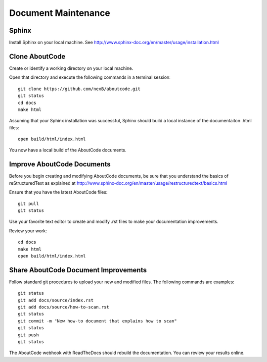 Document Maintenance
====================

Sphinx
------

Install Sphinx on your local machine.
See http://www.sphinx-doc.org/en/master/usage/installation.html


Clone AboutCode
---------------

Create or identify a working directory on your local machine.

Open that directory and execute the following commands in a terminal session::

    git clone https://github.com/nexB/aboutcode.git
    git status
    cd docs
    make html

Assuming that your Sphinx installation was successful, Sphinx should build a local instance of the documentaiton .html files::

    open build/html/index.html

You now have a local build of the AboutCode documents.

Improve AboutCode Documents
---------------------------

Before you begin creating and modifying AboutCode documents, be sure that you understand the basics of reStructuredText as explained at http://www.sphinx-doc.org/en/master/usage/restructuredtext/basics.html

Ensure that you have the latest AboutCode files::

    git pull
    git status

Use your favorite text editor to create and modify .rst files to make your documentation improvements.

Review your work::

    cd docs
    make html
    open build/html/index.html

Share AboutCode Document Improvements
-------------------------------------

Follow standard git procedures to upload your new and modified files. The following commands are examples::

    git status
    git add docs/source/index.rst
    git add docs/source/how-to-scan.rst
    git status
    git commit -m "New how-to document that explains how to scan"
    git status
    git push
    git status

The AboutCode webhook with ReadTheDocs should rebuild the documentation. You can review your results online.

